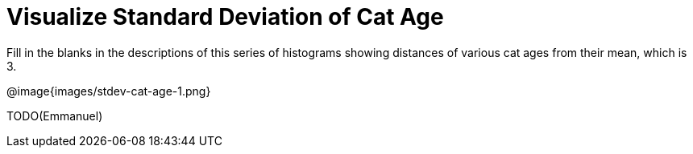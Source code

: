 = Visualize Standard Deviation of Cat Age

Fill in the blanks in the descriptions of this series of histograms showing distances of various cat ages from their mean, which is 3.

@image{images/stdev-cat-age-1.png}

TODO(Emmanuel)
